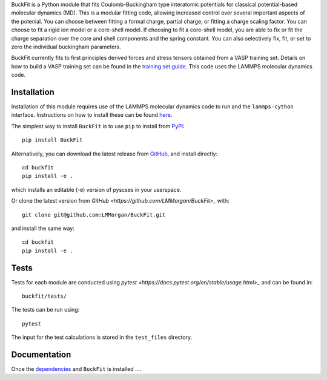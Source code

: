
BuckFit is a Python module that fits Coulomb-Buckingham type interatomic potentials for classical potential-based molecular dynamics (MD). This is a modular fitting code, allowing increased control over several important aspects of the potenial. You can choose between fitting a formal charge, partial charge, or fitting a charge scaling factor. You can choose to fit a rigid ion model or a core-shell model. If choosing to fit a core-shell model, you are able to fix or fit the charge separation over the core and shell components and the spring constant. You can also selectively fix, fit, or set to zero the individual buckingham parameters.

BuckFit currently fits to first principles derived forces and stress tensors obtained from a VASP training set. Details on how to build a VASP training set can be found in the `training set guide`_. This code uses the LAMMPS molecular dynamics code.

.. _training set guide: https://github.com/LMMorgan/BuckFit/blob/master/userguides/trainingsetguide.md

Installation
============

Installation of this module requires use of the LAMMPS molecular dynamics code to run and the ``lammps-cython`` interface. Instructions on how to install these can be found `here <https://buckfit.readthedocs.io/en/latest/installation.html>`_.

The simplest way to install ``BuckFit`` is to use ``pip`` to install from `PyPI <https://pypi.org/project/BuckFit/>`_::

    pip install BuckFit

Alternatively, you can download the latest release from `GitHub <https://github.com/LMMorgan/BuckFit>`_, and install directly::

    cd buckfit
    pip install -e .

which installs an editable (-e) version of pyscses in your userspace.

Or clone the latest version from `GitHub <https://github.com/LMMorgan/BuckFit>_` with::

    git clone git@github.com:LMMorgan/BuckFit.git

and install the same way::

    cd buckfit
    pip install -e .

Tests
=====

Tests for each module are conducted using `pytest <https://docs.pytest.org/en/stable/usage.html>_` and can be found in::

	buckfit/tests/

The tests can be run using::

	pytest

The input for the test calculations is stored in the ``test_files`` directory.

Documentation
=============

Once the `dependencies <https://buckfit.readthedocs.io/en/latest/installation.html>`_ and ``BuckFit`` is installed ....

